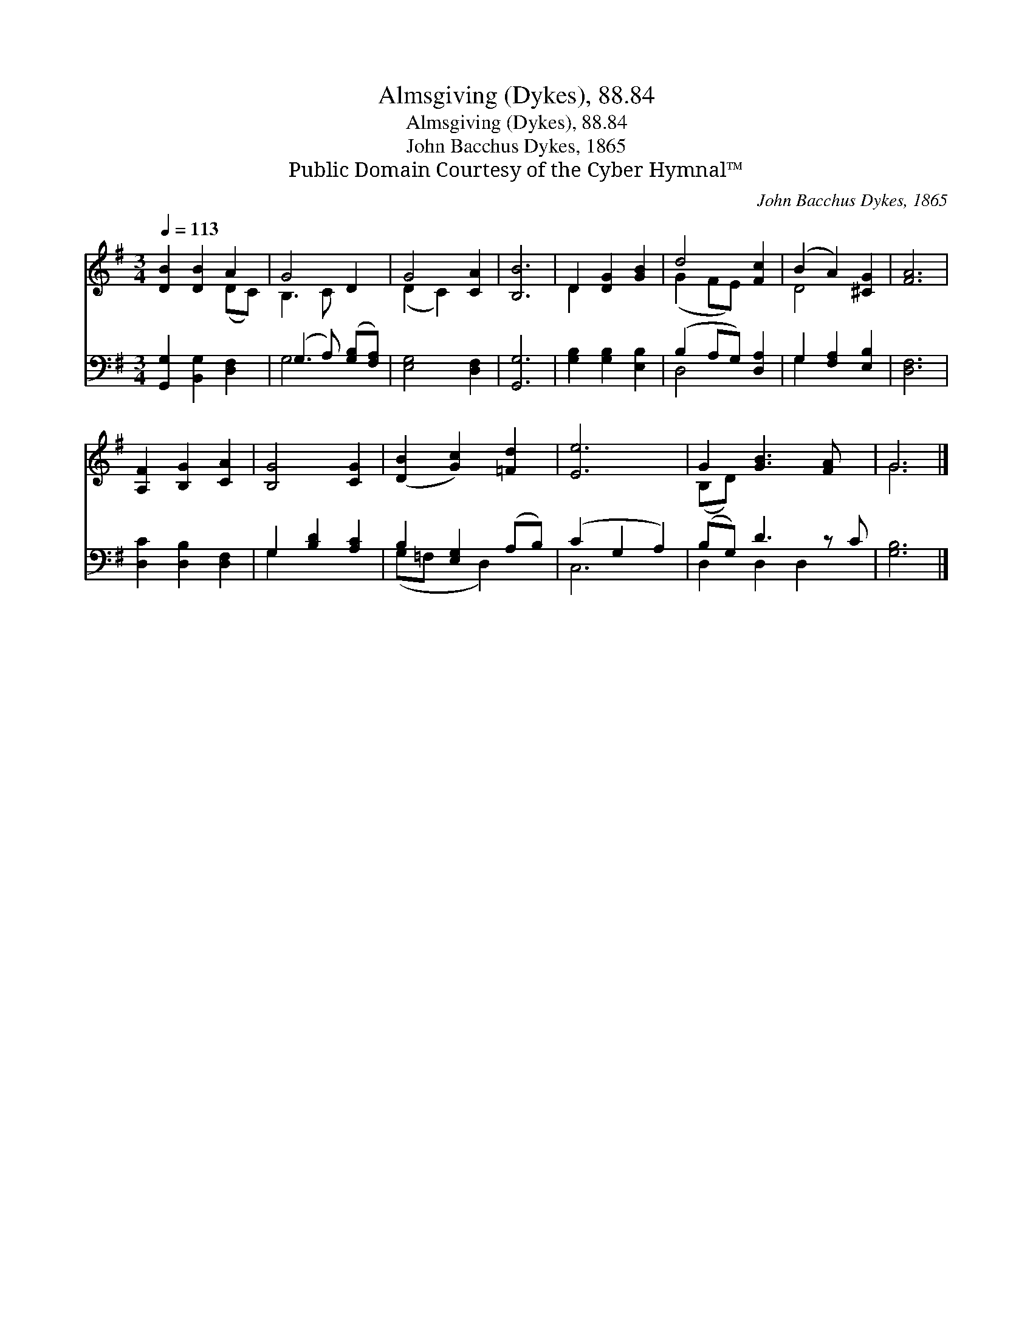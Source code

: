 X:1
T:Almsgiving (Dykes), 88.84
T:Almsgiving (Dykes), 88.84
T:John Bacchus Dykes, 1865
T:Public Domain Courtesy of the Cyber Hymnal™
C:John Bacchus Dykes, 1865
Z:Public Domain
Z:Courtesy of the Cyber Hymnal™
%%score ( 1 2 ) ( 3 4 )
L:1/8
Q:1/4=113
M:3/4
K:G
V:1 treble 
V:2 treble 
V:3 bass 
V:4 bass 
V:1
 [DB]2 [DB]2 A2 | G4 D2 | G4 [CA]2 | [B,B]6 | D2 [DG]2 [GB]2 | d4 [Fc]2 | (B2 A2) [^CG]2 | [FA]6 | %8
 [A,F]2 [B,G]2 [CA]2 | [B,G]4 [CG]2 | ([DB]2 [Gc]2) [=Fd]2 | [Ee]6 | G2 [GB]3 [FA] x | G6 |] %14
V:2
 x4 (DC) | B,3 C x2 | (D2 C2) x2 | x6 | D2 x4 | (G2 FE) x2 | D4 x2 | x6 | x6 | x6 | x6 | x6 | %12
 (B,D) x5 | G6 |] %14
V:3
 [G,,G,]2 [B,,G,]2 [D,F,]2 | (G,3 A,) ([G,B,][F,A,]) | [E,G,]4 [D,F,]2 | [G,,G,]6 | %4
 [G,B,]2 [G,B,]2 [E,B,]2 | (B,2 A,G,) [D,A,]2 | G,2 [F,A,]2 [E,B,]2 | [D,F,]6 | %8
 [D,C]2 [D,B,]2 [D,F,]2 | G,2 [B,D]2 [A,C]2 | B,2 [E,G,]2 (A,B,) | (C2 G,2 A,2) | (B,G,) D3 z C | %13
 [G,B,]6 |] %14
V:4
 x6 | G,4 x2 | x6 | x6 | x6 | D,4 x2 | G,2 x4 | x6 | x6 | G,2 x4 | (G,=F, x D,2) x | C,6 | %12
 D,2 D,2 D,2 x | x6 |] %14

